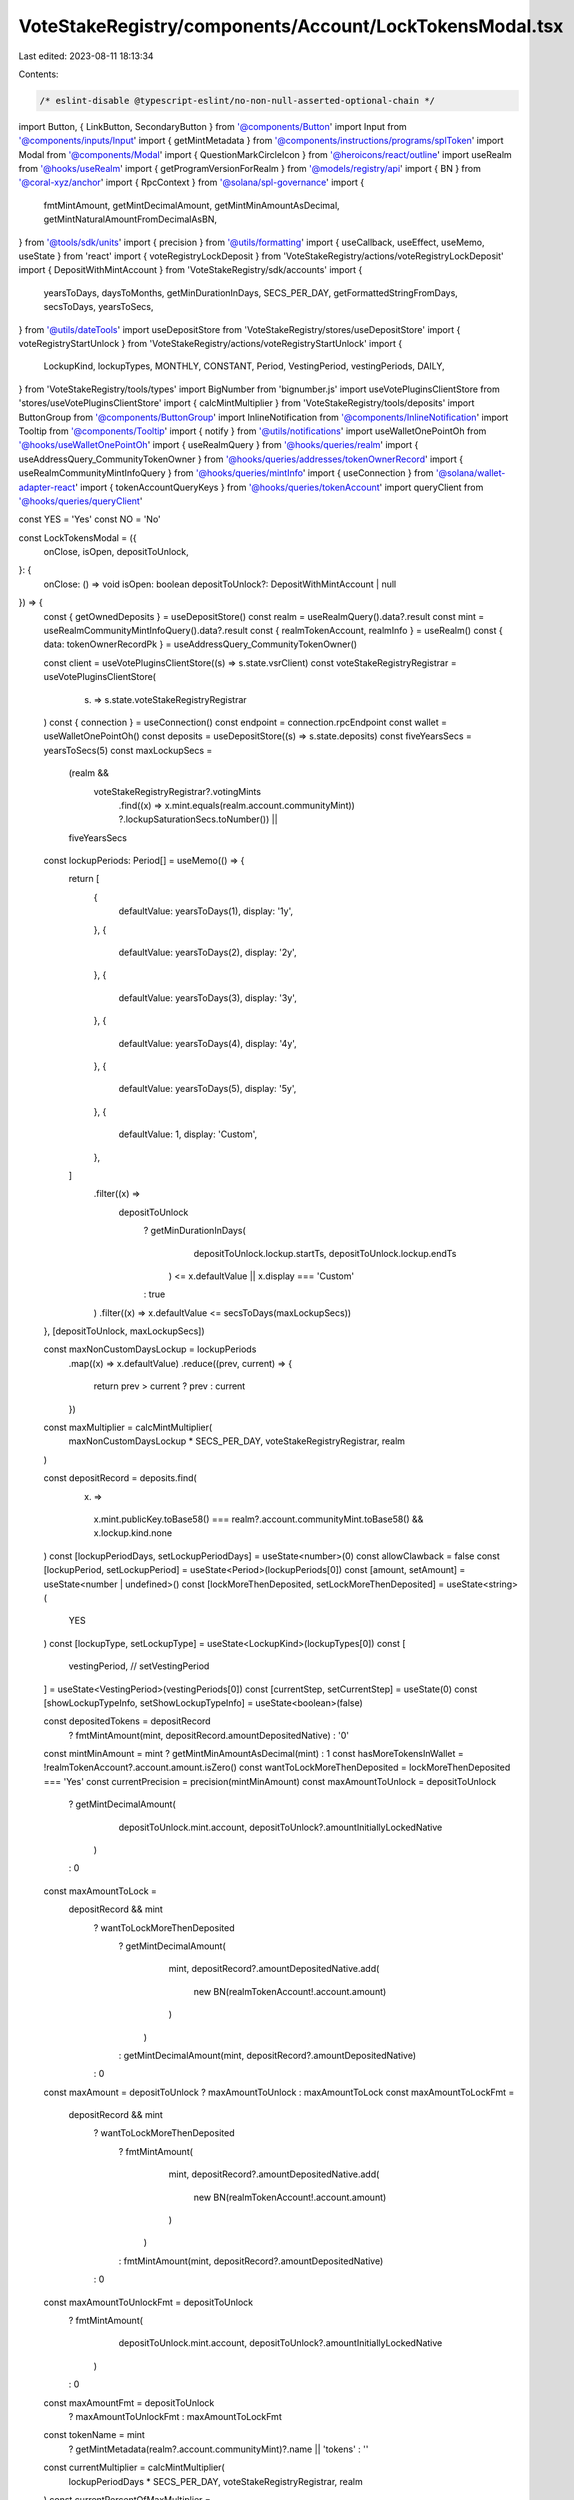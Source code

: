 VoteStakeRegistry/components/Account/LockTokensModal.tsx
========================================================

Last edited: 2023-08-11 18:13:34

Contents:

.. code-block:: tsx

    /* eslint-disable @typescript-eslint/no-non-null-asserted-optional-chain */
import Button, { LinkButton, SecondaryButton } from '@components/Button'
import Input from '@components/inputs/Input'
import { getMintMetadata } from '@components/instructions/programs/splToken'
import Modal from '@components/Modal'
import { QuestionMarkCircleIcon } from '@heroicons/react/outline'
import useRealm from '@hooks/useRealm'
import { getProgramVersionForRealm } from '@models/registry/api'
import { BN } from '@coral-xyz/anchor'
import { RpcContext } from '@solana/spl-governance'
import {
  fmtMintAmount,
  getMintDecimalAmount,
  getMintMinAmountAsDecimal,
  getMintNaturalAmountFromDecimalAsBN,
} from '@tools/sdk/units'
import { precision } from '@utils/formatting'
import { useCallback, useEffect, useMemo, useState } from 'react'
import { voteRegistryLockDeposit } from 'VoteStakeRegistry/actions/voteRegistryLockDeposit'
import { DepositWithMintAccount } from 'VoteStakeRegistry/sdk/accounts'
import {
  yearsToDays,
  daysToMonths,
  getMinDurationInDays,
  SECS_PER_DAY,
  getFormattedStringFromDays,
  secsToDays,
  yearsToSecs,
} from '@utils/dateTools'
import useDepositStore from 'VoteStakeRegistry/stores/useDepositStore'
import { voteRegistryStartUnlock } from 'VoteStakeRegistry/actions/voteRegistryStartUnlock'
import {
  LockupKind,
  lockupTypes,
  MONTHLY,
  CONSTANT,
  Period,
  VestingPeriod,
  vestingPeriods,
  DAILY,
} from 'VoteStakeRegistry/tools/types'
import BigNumber from 'bignumber.js'
import useVotePluginsClientStore from 'stores/useVotePluginsClientStore'
import { calcMintMultiplier } from 'VoteStakeRegistry/tools/deposits'
import ButtonGroup from '@components/ButtonGroup'
import InlineNotification from '@components/InlineNotification'
import Tooltip from '@components/Tooltip'
import { notify } from '@utils/notifications'
import useWalletOnePointOh from '@hooks/useWalletOnePointOh'
import { useRealmQuery } from '@hooks/queries/realm'
import { useAddressQuery_CommunityTokenOwner } from '@hooks/queries/addresses/tokenOwnerRecord'
import { useRealmCommunityMintInfoQuery } from '@hooks/queries/mintInfo'
import { useConnection } from '@solana/wallet-adapter-react'
import { tokenAccountQueryKeys } from '@hooks/queries/tokenAccount'
import queryClient from '@hooks/queries/queryClient'

const YES = 'Yes'
const NO = 'No'

const LockTokensModal = ({
  onClose,
  isOpen,
  depositToUnlock,
}: {
  onClose: () => void
  isOpen: boolean
  depositToUnlock?: DepositWithMintAccount | null
}) => {
  const { getOwnedDeposits } = useDepositStore()
  const realm = useRealmQuery().data?.result
  const mint = useRealmCommunityMintInfoQuery().data?.result
  const { realmTokenAccount, realmInfo } = useRealm()
  const { data: tokenOwnerRecordPk } = useAddressQuery_CommunityTokenOwner()

  const client = useVotePluginsClientStore((s) => s.state.vsrClient)
  const voteStakeRegistryRegistrar = useVotePluginsClientStore(
    (s) => s.state.voteStakeRegistryRegistrar
  )
  const { connection } = useConnection()
  const endpoint = connection.rpcEndpoint
  const wallet = useWalletOnePointOh()
  const deposits = useDepositStore((s) => s.state.deposits)
  const fiveYearsSecs = yearsToSecs(5)
  const maxLockupSecs =
    (realm &&
      voteStakeRegistryRegistrar?.votingMints
        .find((x) => x.mint.equals(realm.account.communityMint))
        ?.lockupSaturationSecs.toNumber()) ||
    fiveYearsSecs

  const lockupPeriods: Period[] = useMemo(() => {
    return [
      {
        defaultValue: yearsToDays(1),
        display: '1y',
      },
      {
        defaultValue: yearsToDays(2),
        display: '2y',
      },
      {
        defaultValue: yearsToDays(3),
        display: '3y',
      },
      {
        defaultValue: yearsToDays(4),
        display: '4y',
      },
      {
        defaultValue: yearsToDays(5),
        display: '5y',
      },
      {
        defaultValue: 1,
        display: 'Custom',
      },
    ]
      .filter((x) =>
        depositToUnlock
          ? getMinDurationInDays(
              depositToUnlock.lockup.startTs,
              depositToUnlock.lockup.endTs
            ) <= x.defaultValue || x.display === 'Custom'
          : true
      )
      .filter((x) => x.defaultValue <= secsToDays(maxLockupSecs))
  }, [depositToUnlock, maxLockupSecs])

  const maxNonCustomDaysLockup = lockupPeriods
    .map((x) => x.defaultValue)
    .reduce((prev, current) => {
      return prev > current ? prev : current
    })
  const maxMultiplier = calcMintMultiplier(
    maxNonCustomDaysLockup * SECS_PER_DAY,
    voteStakeRegistryRegistrar,
    realm
  )

  const depositRecord = deposits.find(
    (x) =>
      x.mint.publicKey.toBase58() === realm?.account.communityMint.toBase58() &&
      x.lockup.kind.none
  )
  const [lockupPeriodDays, setLockupPeriodDays] = useState<number>(0)
  const allowClawback = false
  const [lockupPeriod, setLockupPeriod] = useState<Period>(lockupPeriods[0])
  const [amount, setAmount] = useState<number | undefined>()
  const [lockMoreThenDeposited, setLockMoreThenDeposited] = useState<string>(
    YES
  )
  const [lockupType, setLockupType] = useState<LockupKind>(lockupTypes[0])
  const [
    vestingPeriod,
    // setVestingPeriod
  ] = useState<VestingPeriod>(vestingPeriods[0])
  const [currentStep, setCurrentStep] = useState(0)
  const [showLockupTypeInfo, setShowLockupTypeInfo] = useState<boolean>(false)

  const depositedTokens = depositRecord
    ? fmtMintAmount(mint, depositRecord.amountDepositedNative)
    : '0'
  const mintMinAmount = mint ? getMintMinAmountAsDecimal(mint) : 1
  const hasMoreTokensInWallet = !realmTokenAccount?.account.amount.isZero()
  const wantToLockMoreThenDeposited = lockMoreThenDeposited === 'Yes'
  const currentPrecision = precision(mintMinAmount)
  const maxAmountToUnlock = depositToUnlock
    ? getMintDecimalAmount(
        depositToUnlock.mint.account,
        depositToUnlock?.amountInitiallyLockedNative
      )
    : 0
  const maxAmountToLock =
    depositRecord && mint
      ? wantToLockMoreThenDeposited
        ? getMintDecimalAmount(
            mint,
            depositRecord?.amountDepositedNative.add(
              new BN(realmTokenAccount!.account.amount)
            )
          )
        : getMintDecimalAmount(mint, depositRecord?.amountDepositedNative)
      : 0
  const maxAmount = depositToUnlock ? maxAmountToUnlock : maxAmountToLock
  const maxAmountToLockFmt =
    depositRecord && mint
      ? wantToLockMoreThenDeposited
        ? fmtMintAmount(
            mint,
            depositRecord?.amountDepositedNative.add(
              new BN(realmTokenAccount!.account.amount)
            )
          )
        : fmtMintAmount(mint, depositRecord?.amountDepositedNative)
      : 0
  const maxAmountToUnlockFmt = depositToUnlock
    ? fmtMintAmount(
        depositToUnlock.mint.account,
        depositToUnlock?.amountInitiallyLockedNative
      )
    : 0
  const maxAmountFmt = depositToUnlock
    ? maxAmountToUnlockFmt
    : maxAmountToLockFmt

  const tokenName = mint
    ? getMintMetadata(realm?.account.communityMint)?.name || 'tokens'
    : ''
  const currentMultiplier = calcMintMultiplier(
    lockupPeriodDays * SECS_PER_DAY,
    voteStakeRegistryRegistrar,
    realm
  )
  const currentPercentOfMaxMultiplier =
    (100 * currentMultiplier) / maxMultiplier

  const handleNextStep = () => {
    setCurrentStep(currentStep + 1)
  }
  const goToStep = (val: number) => {
    setCurrentStep(val)
  }
  const validateAmountOnBlur = useCallback(() => {
    const val = parseFloat(
      Math.max(
        Number(mintMinAmount),
        Math.min(Number(maxAmount), Number(amount))
      ).toFixed(currentPrecision)
    )
    setAmount(val)
  }, [amount, currentPrecision, maxAmount, mintMinAmount])

  const handleSaveLock = async () => {
    if (!tokenOwnerRecordPk) throw new Error()

    const rpcContext = new RpcContext(
      realm!.owner,
      getProgramVersionForRealm(realmInfo!),
      wallet!,
      connection,
      endpoint
    )
    const totalAmountToLock = getMintNaturalAmountFromDecimalAsBN(
      amount!,
      mint!.decimals
    )
    const totalAmountInDeposit =
      depositRecord?.amountDepositedNative || new BN(0)
    const whatWillBeLeftInsideDeposit = totalAmountInDeposit.sub(
      totalAmountToLock
    )
    const amountFromDeposit = whatWillBeLeftInsideDeposit.isNeg()
      ? totalAmountInDeposit
      : totalAmountToLock
    if (!amountFromDeposit.isZero() && allowClawback) {
      notify({
        type: 'warn',
        message: `Please withdraw your tokens to the wallet`,
        description: `To lock tokens with clawback option you must first withdraw them to wallet`,
      })
      throw 'To lock tokens with clawback option you must first withdraw them to wallet'
    }
    await voteRegistryLockDeposit({
      rpcContext,
      mintPk: realm!.account.communityMint!,
      communityMintPk: realm!.account.communityMint!,
      realmPk: realm!.pubkey!,
      programId: realm!.owner,
      programVersion: realmInfo?.programVersion!,
      amountFromVoteRegistryDeposit: amountFromDeposit,
      totalTransferAmount: totalAmountToLock,
      lockUpPeriodInDays: lockupPeriodDays,
      lockupKind: lockupType.value,
      sourceDepositIdx: depositRecord!.index,
      sourceTokenAccount: realmTokenAccount!.publicKey,
      allowClawback: allowClawback,
      tokenOwnerRecordPk,
      client: client,
    })
    await getOwnedDeposits({
      realmPk: realm!.pubkey,
      communityMintPk: realm!.account.communityMint,
      walletPk: wallet!.publicKey!,
      client: client!,
      connection,
    })
    queryClient.invalidateQueries(
      tokenAccountQueryKeys.byOwner(connection.rpcEndpoint, wallet!.publicKey!)
    )
    onClose()
  }

  const handleSaveUnlock = async () => {
    if (!depositToUnlock) {
      throw 'No deposit to unlock selected'
    }
    if (!tokenOwnerRecordPk) throw new Error()

    const rpcContext = new RpcContext(
      realm!.owner,
      getProgramVersionForRealm(realmInfo!),
      wallet!,
      connection,
      endpoint
    )
    const totalAmountToUnlock = getMintNaturalAmountFromDecimalAsBN(
      amount!,
      depositToUnlock!.mint.account.decimals
    )

    const totalAmountInDeposit = depositToUnlock.currentlyLocked

    const whatWillBeLeftInsideDeposit = totalAmountInDeposit.sub(
      totalAmountToUnlock
    )

    await voteRegistryStartUnlock({
      rpcContext,
      mintPk: depositToUnlock!.mint.publicKey,
      realmPk: realm!.pubkey!,
      programId: realm!.owner,
      programVersion: realmInfo?.programVersion!,
      transferAmount: totalAmountToUnlock,
      amountAfterOperation: whatWillBeLeftInsideDeposit,
      lockUpPeriodInDays: lockupPeriodDays,
      sourceDepositIdx: depositToUnlock!.index,
      communityMintPk: realm!.account.communityMint,
      tokenOwnerRecordPk,
      client: client,
    })
    await getOwnedDeposits({
      realmPk: realm!.pubkey,
      communityMintPk: realm!.account.communityMint,
      walletPk: wallet!.publicKey!,
      client: client!,
      connection,
    })

    onClose()
  }
  const labelClasses = 'mb-2 text-fgd-2 text-sm'
  const DoYouWantToDepositMoreComponent = () => (
    <div className="pb-4">
      <div className={labelClasses}>
        Lock more than the {depositedTokens} {realmInfo?.symbol} you have
        deposited?
      </div>
      <ButtonGroup
        activeValue={lockMoreThenDeposited}
        className="h-10"
        onChange={(v) => setLockMoreThenDeposited(v)}
        values={[YES, NO]}
      />
    </div>
  )
  const getCurrentStep = () => {
    switch (currentStep) {
      case 0:
        return (
          <>
            {!depositToUnlock ? (
              <>
                <div className="flex items-center justify-between">
                  <div className={labelClasses}>Lockup Type</div>
                  <LinkButton
                    className="mb-2"
                    onClick={() => setShowLockupTypeInfo(true)}
                  >
                    About Lockup Types
                  </LinkButton>
                </div>
                <div className="mb-4">
                  <ButtonGroup
                    activeValue={lockupType.displayName}
                    className="h-10"
                    onChange={(type) =>
                      setLockupType(
                        //@ts-ignore
                        lockupTypes
                          .filter(
                            (x) => x.value !== MONTHLY && x.value !== DAILY
                          )
                          .find((t) => t.displayName === type)
                      )
                    }
                    values={lockupTypes
                      .filter((x) => x.value !== MONTHLY && x.value !== DAILY)
                      .map((type) => type.displayName)}
                  />
                </div>
              </>
            ) : null}
            <div className="mb-4">
              {depositToUnlock && (
                <div className="mb-4">
                  <InlineNotification
                    desc="To initiate the unlock process you need to convert all, or part of your constant lockup to a cliff lockup with a duration greater than or equal to the constant lockup duration."
                    type="info"
                  />
                </div>
              )}
              {hasMoreTokensInWallet && !depositToUnlock && (
                <DoYouWantToDepositMoreComponent />
              )}
              <div className="mb-4">
                <div className={`${labelClasses} flex justify-between`}>
                  {depositToUnlock ? 'Amount to Unlock' : 'Amount to Lock'}
                  <LinkButton
                    className="text-primary-light"
                    onClick={() => setAmount(Number(maxAmount))}
                  >
                    Max: {maxAmountFmt}
                  </LinkButton>
                </div>
                <Input
                  // @ts-expect-error this probably doesn't work right, maxAmount is a BigNumber
                  max={maxAmount}
                  min={mintMinAmount}
                  value={amount}
                  type="number"
                  onChange={(e) => setAmount(e.target.value as any)}
                  step={mintMinAmount}
                  onBlur={validateAmountOnBlur}
                />
              </div>
              <div className="mb-4">
                <div className={labelClasses}>Duration</div>
                <ButtonGroup
                  activeValue={lockupPeriod.display}
                  className="h-10"
                  onChange={(period) =>
                    setLockupPeriod(
                      //@ts-ignore
                      lockupPeriods.find((p) => p.display === period)
                    )
                  }
                  values={lockupPeriods.map((p) => p.display)}
                />
              </div>
              {lockupPeriod.defaultValue === 1 && (
                <>
                  <div className={`${labelClasses} flex justify-between`}>
                    Number of days
                  </div>
                  <Input
                    className="mb-4"
                    min={1}
                    value={lockupPeriodDays}
                    type="number"
                    onChange={(e) =>
                      setLockupPeriodDays(Number(e.target.value))
                    }
                    step={1}
                  />
                </>
              )}

              {lockupType.value === MONTHLY && (
                <div className="mb-4">
                  <div className="flex justify-between mb-1">
                    <p>Vesting Period</p>
                    <p className="font-bold mb-0 text-fgd-1">Monthly</p>
                  </div>
                  {/* <Tab.Group onChange={handleSetVestingPeriod}>
                    <Tab.List className="flex mb-6">
                      {vestingPeriods.map((period, index) => (
                        <Tab
                          key={period.value}
                          className={tabClasses({
                            val: vestingPeriod.value,
                            index: index,
                            currentValue: period.value,
                            lastItemIdx: vestingPeriods.length,
                          })}
                        >
                          {period.display}
                        </Tab>
                      ))}
                    </Tab.List>
                  </Tab.Group> */}
                  <div className="flex items-center justify-between">
                    <p>Vesting Rate</p>
                    {amount ? (
                      <p className="font-bold mb-0 text-fgd-1">
                        {(amount / daysToMonths(lockupPeriodDays)).toFixed(2)}{' '}
                        {vestingPeriod.info}
                      </p>
                    ) : (
                      <p className="mb-0 text-orange text-xs">
                        Enter an amount to lock
                      </p>
                    )}
                  </div>
                </div>
              )}
              <div className={`${labelClasses} flex items-center`}>
                {lockupType.value === CONSTANT
                  ? 'Vote Weight Multiplier'
                  : 'Initial Vote Weight Multiplier'}
                {lockupType.value !== CONSTANT ? (
                  <Tooltip content="The multiplier will decline linearly over time">
                    <QuestionMarkCircleIcon className="cursor-help h-4 ml-1 w-4" />
                  </Tooltip>
                ) : null}
                <span className="font-bold ml-auto text-fgd-1">
                  {currentMultiplier}x
                </span>
              </div>
              <div className="w-full h-2 bg-bkg-1 rounded-lg mb-4">
                <div
                  style={{
                    width: `${
                      currentPercentOfMaxMultiplier > 100
                        ? 100
                        : currentPercentOfMaxMultiplier
                    }%`,
                  }}
                  className="bg-primary-light h-2 rounded-lg"
                ></div>
              </div>
              {/* {!depositToUnlock && (
                <div className="flex text-sm text-fgd-2">
                  <div className="pr-5">
                    Allow dao to clawback -{' '}
                    <small>
                      It will give ability to propose clawback of your locked
                      tokens to any given address If you use constant lockup
                      type with this option turn on only way to retrieve tokens
                      from that deposit will be dao vote
                    </small>
                  </div>
                  <Switch
                    checked={allowClawback}
                    onChange={(checked) => setAllowClawback(checked)}
                  />
                </div>
              )} */}
            </div>
          </>
        )
      case 1:
        return (
          <div className="flex flex-col text-center mb-4">
            {depositToUnlock ? (
              <h2>
                This will convert {new BigNumber(amount!).toFormat()}{' '}
                {tokenName} into a cliff type lockup that unlocks in{' '}
                {getFormattedStringFromDays(lockupPeriodDays, true)}
              </h2>
            ) : (
              <h2>
                Lock {new BigNumber(amount!).toFormat()} {tokenName} for{' '}
                {lockupType.value === CONSTANT && ' at least '}
                {getFormattedStringFromDays(lockupPeriodDays, true)}
              </h2>
            )}
            {!depositToUnlock && (
              <p className="mb-0">Locking tokens can’t be undone.</p>
            )}
          </div>
        )
      default:
        return 'Unknown step'
    }
  }

  useEffect(() => {
    if (amount) {
      validateAmountOnBlur()
    }
  }, [lockMoreThenDeposited, amount, validateAmountOnBlur])

  useEffect(() => {
    setLockupPeriod(lockupPeriods[0])
  }, [voteStakeRegistryRegistrar, lockupPeriods])

  useEffect(() => {
    if (depositToUnlock) {
      goToStep(0)
    }
  }, [depositToUnlock])

  useEffect(() => {
    setLockupPeriodDays(lockupPeriod.defaultValue)
  }, [lockupPeriod.defaultValue])

  const isTitleVisible = currentStep !== 3
  const getCurrentBtnForStep = () => {
    switch (currentStep) {
      case 0:
        return (
          <Button
            className="mb-4"
            onClick={handleNextStep}
            disabled={
              !amount ||
              !maxAmount ||
              !lockupPeriodDays ||
              Number(lockupPeriodDays) === 0
            }
          >
            {depositToUnlock ? 'Start unlock' : 'Lock Tokens'}
          </Button>
        )
      case 1:
        return (
          <Button
            className="mb-4"
            onClick={depositToUnlock ? handleSaveUnlock : handleSaveLock}
          >
            Confirm
          </Button>
        )
      default:
        return (
          <Button
            className="mb-4"
            onClick={handleNextStep}
            disabled={!amount || !maxAmount}
          >
            {depositToUnlock ? 'Start unlock' : 'Lock Tokens'}
          </Button>
        )
    }
  }
  return (
    <Modal onClose={onClose} isOpen={isOpen}>
      {currentStep !== 1 ? (
        <h2 className="mb-4 flex flex-row items-center">
          {isTitleVisible && (depositToUnlock ? 'Start Unlock' : 'Lock Tokens')}
        </h2>
      ) : null}
      {showLockupTypeInfo ? (
        <>
          {lockupTypes.map((type) => (
            <>
              <h2 className="text-base" key={type.displayName}>
                {type.displayName}
              </h2>
              {type.info.map((info) => (
                <p className="mb-2" key={info}>
                  {info}
                </p>
              ))}
            </>
          ))}

          <Button
            className="mt-4 w-full"
            onClick={() => setShowLockupTypeInfo(false)}
          >
            Back
          </Button>
        </>
      ) : (
        <>
          {getCurrentStep()}
          <div className="flex flex-col pt-4">
            {
              // isMainBtnVisible &&
              getCurrentBtnForStep()
            }
            <SecondaryButton onClick={onClose}>Cancel</SecondaryButton>
          </div>
        </>
      )}
    </Modal>
  )
}

export default LockTokensModal


